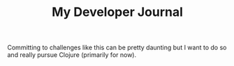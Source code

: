#+TITLE:  My Developer Journal

Committing to challenges like this can be pretty daunting but I want to do so and really pursue Clojure (primarily for now).
